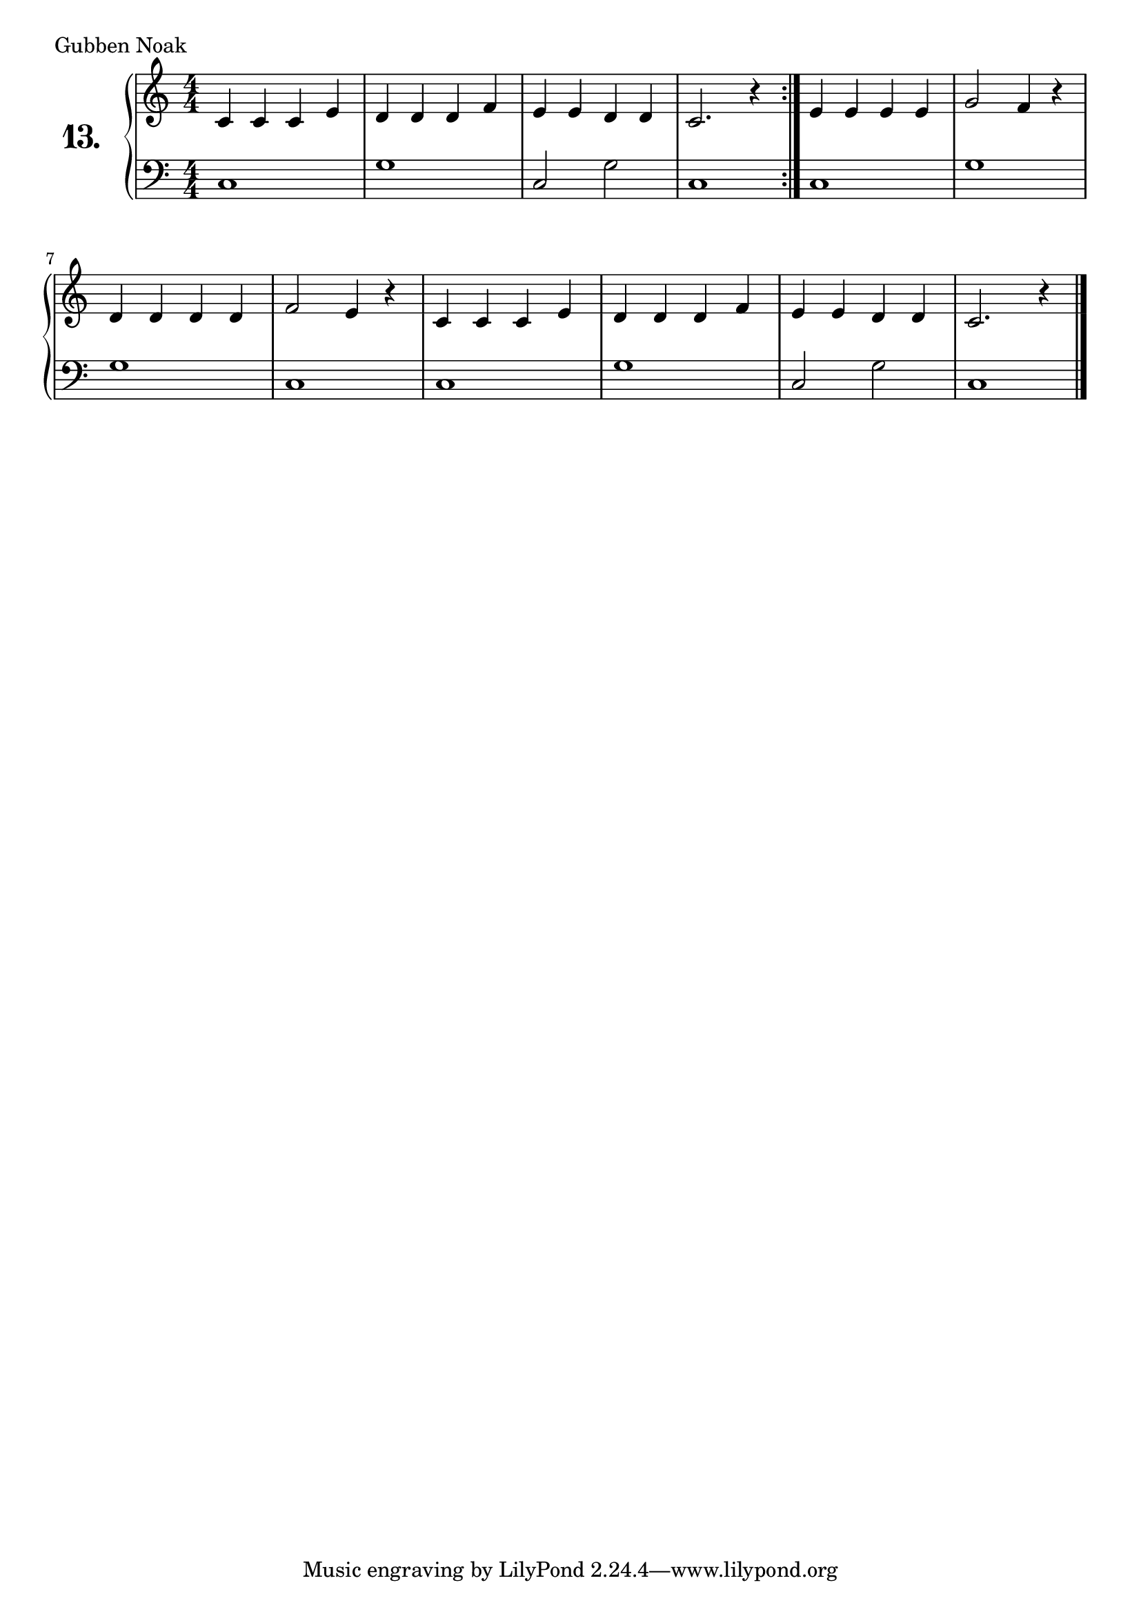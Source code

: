 \version "2.18.2"

\score {
  \new PianoStaff  <<
    \set PianoStaff.instrumentName = \markup {
      \huge \bold \number "13." }

    \new Staff = "upper" \with {
      midiInstrument = #"acoustic grand" }

    \relative c' {
      \clef treble
      \key c \major
      \time 4/4
      \numericTimeSignature

      \repeat volta 2 {
        c4 c c e | %01
        d d d f  | %02
        e e d d  | %03
        c2. r4   | %04
      }
      e e e e  | %05
      g2 f4 r  | %06
      d d d d  | %07
      f2 e4 r  | %08
      c c c e  | %09
      d d d f  | %10
      e e d d  | %11
      c2. r4   | %12
      \bar "|."

    }
    \new Staff = "lower" \with {
      midiInstrument = #"acoustic grand" }

    \relative c {
      \clef bass
      \key c \major
      \time 4/4
      \numericTimeSignature

      \repeat volta 2 {
        c1     | %01
        g'     | %02
        c,2 g' | %03
        c,1    | %04
      }
      c1     | %05
      g'1    | %06
      g1     | %07
      c,1    | %08
      c1     | %09
      g'1    | %10
      c,2 g' | %11
      c,1    | %12
      \bar "|."
    }
  >>
  \layout { }
  \midi { }
  \header {
    composer = "Skandinavisches Volkslied"
    piece = "Gubben Noak"
    %opus = ""
  }
}

